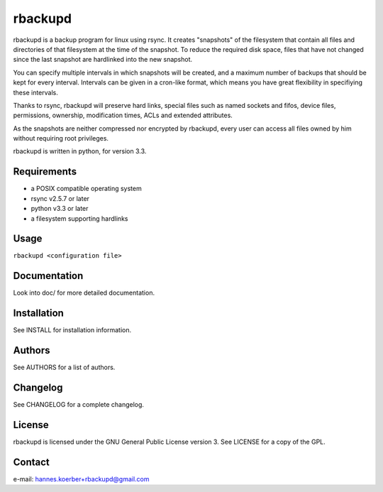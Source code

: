 rbackupd
========

rbackupd is a backup program for linux using rsync. It creates "snapshots" of
the filesystem that contain all files and directories of that filesystem at the
time of the snapshot. To reduce the required disk space, files that have not
changed since the last snapshot are hardlinked into the new snapshot.

You can specify multiple intervals in which snapshots will be created, and a
maximum number of backups that should be kept for every interval. Intervals
can be given in a cron-like format, which means you have great flexibility in
specifiying these intervals.

Thanks to rsync, rbackupd will preserve hard links, special files such as named
sockets and fifos, device files, permissions, ownership, modification times,
ACLs and extended attributes.

As the snapshots are neither compressed nor encrypted by rbackupd, every user
can access all files owned by him without requiring root privileges.

rbackupd is written in python, for version 3.3.

Requirements
------------

- a POSIX compatible operating system
- rsync v2.5.7 or later
- python v3.3 or later
- a filesystem supporting hardlinks

Usage
-----

``rbackupd <configuration file>``

Documentation
-------------

Look into doc/ for more detailed documentation.

Installation
------------

See INSTALL for installation information.

Authors
-------

See AUTHORS for a list of authors.

Changelog
---------

See CHANGELOG for a complete changelog.

License
-------

rbackupd is licensed under the GNU General Public License version 3. See
LICENSE for a copy of the GPL.

Contact
-------

e-mail: hannes.koerber+rbackupd@gmail.com

